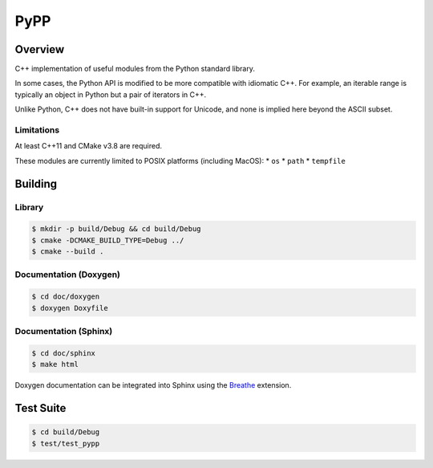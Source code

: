 ####
PyPP
####

========
Overview
========
|ci-badge|

C++ implementation of useful modules from the Python standard library.

In some cases, the Python API is modified to be more compatible with idiomatic
C++. For example, an iterable range is typically an object in Python but a
pair of iterators in C++.

Unlike Python, C++ does not have built-in support for Unicode, and none is
implied here beyond the ASCII subset.

Limitations
===========

At least C++11 and CMake v3.8 are required.

These modules are currently limited to POSIX platforms (including MacOS):
* ``os``
* ``path``
* ``tempfile``

========
Building
========

Library
=======
.. code-block:: console

    $ mkdir -p build/Debug && cd build/Debug
    $ cmake -DCMAKE_BUILD_TYPE=Debug ../
    $ cmake --build .
    

Documentation (Doxygen)
=======================
.. code-block:: console

    $ cd doc/doxygen
    $ doxygen Doxyfile
 
    
Documentation (Sphinx)
======================

.. code-block:: console

    $ cd doc/sphinx
    $ make html
    
Doxygen documentation can be integrated into Sphinx using the `Breathe`_
extension.


==========
Test Suite
==========

.. code-block:: console

    $ cd build/Debug
    $ test/test_pypp


.. |ci-badge| image:: https://github.com/mdklatt/pypp/actions/workflows/build.yml/badge.svg
   :alt: GitHub CI status
   :target: `github-ci`_
.. _github-ci: https://github.com/mdklatt/pypp/actions/workflows/build.yml
.. _Breathe: https://breathe.readthedocs.io/en/latest/
